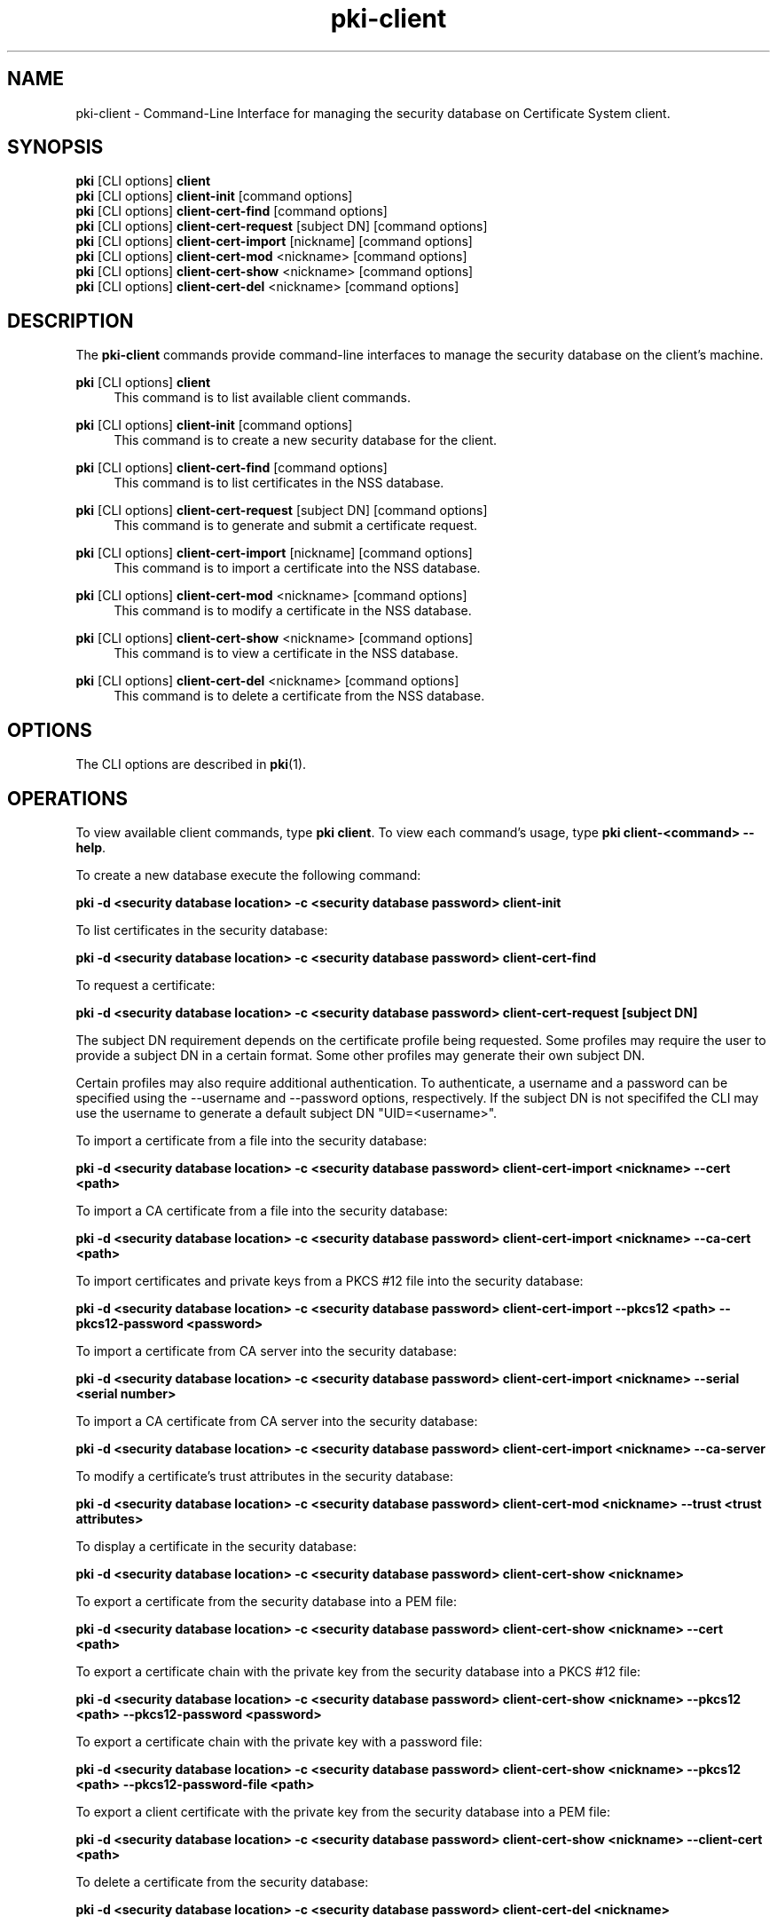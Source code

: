 .\" First parameter, NAME, should be all caps
.\" Second parameter, SECTION, should be 1-8, maybe w/ subsection
.\" other parameters are allowed: see man(7), man(1)
.TH pki-client 1 "May 5, 2014" "version 10.2" "PKI NSS Database Management Commands" Dogtag Team
.\" Please adjust this date whenever revising the man page.
.\"
.\" Some roff macros, for reference:
.\" .nh        disable hyphenation
.\" .hy        enable hyphenation
.\" .ad l      left justify
.\" .ad b      justify to both left and right margins
.\" .nf        disable filling
.\" .fi        enable filling
.\" .br        insert line break
.\" .sp <n>    insert n+1 empty lines
.\" for man page specific macros, see man(7)
.SH NAME
pki-client \- Command-Line Interface for managing the security database on Certificate System client.
.SH SYNOPSIS
.nf
\fBpki\fR [CLI options] \fBclient\fR
\fBpki\fR [CLI options] \fBclient-init\fR [command options]
\fBpki\fR [CLI options] \fBclient-cert-find\fR [command options]
\fBpki\fR [CLI options] \fBclient-cert-request\fR [subject DN] [command options]
\fBpki\fR [CLI options] \fBclient-cert-import\fR [nickname] [command options]
\fBpki\fR [CLI options] \fBclient-cert-mod\fR <nickname> [command options]
\fBpki\fR [CLI options] \fBclient-cert-show\fR <nickname> [command options]
\fBpki\fR [CLI options] \fBclient-cert-del\fR <nickname> [command options]
.fi

.SH DESCRIPTION
.PP
The \fBpki-client\fR commands provide command-line interfaces to manage the security database on the client's machine.
.PP
\fBpki\fR [CLI options] \fBclient\fR
.RS 4
This command is to list available client commands.
.RE
.PP
\fBpki\fR [CLI options] \fBclient-init\fR [command options]
.RS 4
This command is to create a new security database for the client.
.RE
.PP
\fBpki\fR [CLI options] \fBclient-cert-find\fR [command options]
.RS 4
This command is to list certificates in the NSS database.
.RE
.PP
\fBpki\fR [CLI options] \fBclient-cert-request\fR [subject DN] [command options]
.RS 4
This command is to generate and submit a certificate request.
.RE
.PP
\fBpki\fR [CLI options] \fBclient-cert-import\fR [nickname] [command options]
.RS 4
This command is to import a certificate into the NSS database.
.RE
.PP
\fBpki\fR [CLI options] \fBclient-cert-mod\fR <nickname> [command options]
.RS 4
This command is to modify a certificate in the NSS database.
.RE
.PP
\fBpki\fR [CLI options] \fBclient-cert-show\fR <nickname> [command options]
.RS 4
This command is to view a certificate in the NSS database.
.RE
.PP
\fBpki\fR [CLI options] \fBclient-cert-del\fR <nickname> [command options]
.RS 4
This command is to delete a certificate from the NSS database.
.RE

.SH OPTIONS
The CLI options are described in \fBpki\fR(1).

.SH OPERATIONS
To view available client commands, type \fBpki client\fP. To view each command's usage, type \fB pki client-<command> \-\-help\fP.

To create a new database execute the following command:

.B pki -d <security database location> -c <security database password> client-init

To list certificates in the security database:

.B pki -d <security database location> -c <security database password> client-cert-find

To request a certificate:

.B pki -d <security database location> -c <security database password> client-cert-request [subject DN]

The subject DN requirement depends on the certificate profile being requested.
Some profiles may require the user to provide a subject DN in a certain
format. Some other profiles may generate their own subject DN.

Certain profiles may also require additional authentication. To authenticate,
a username and a password can be specified using the --username and --password
options, respectively. If the subject DN is not specififed the CLI may use the
username to generate a default subject DN "UID=<username>".

To import a certificate from a file into the security database:

.B pki -d <security database location> -c <security database password> client-cert-import <nickname> --cert <path>

To import a CA certificate from a file into the security database:

.B pki -d <security database location> -c <security database password> client-cert-import <nickname> --ca-cert <path>

To import certificates and private keys from a PKCS #12 file into the security database:

.B pki -d <security database location> -c <security database password> client-cert-import --pkcs12 <path> --pkcs12-password <password>

To import a certificate from CA server into the security database:

.B pki -d <security database location> -c <security database password> client-cert-import <nickname> --serial <serial number>

To import a CA certificate from CA server into the security database:

.B pki -d <security database location> -c <security database password> client-cert-import <nickname> --ca-server

To modify a certificate's trust attributes in the security database:

.B pki -d <security database location> -c <security database password> client-cert-mod <nickname> --trust <trust attributes>

To display a certificate in the security database:

.B pki -d <security database location> -c <security database password> client-cert-show <nickname>

To export a certificate from the security database into a PEM file:

.B pki -d <security database location> -c <security database password> client-cert-show <nickname> --cert <path>

To export a certificate chain with the private key from the security database into a PKCS #12 file:

.B pki -d <security database location> -c <security database password> client-cert-show <nickname> --pkcs12 <path> --pkcs12-password <password>

To export a certificate chain with the private key with a password file:

.B pki -d <security database location> -c <security database password> client-cert-show <nickname> --pkcs12 <path> --pkcs12-password-file <path>

To export a client certificate with the private key from the security database into a PEM file:

.B pki -d <security database location> -c <security database password> client-cert-show <nickname> --client-cert <path>

To delete a certificate from the security database:

.B pki -d <security database location> -c <security database password> client-cert-del <nickname>

.SH AUTHORS
Ade Lee <alee@redhat.com>, Endi Dewata <edewata@redhat.com>, and Matthew Harmsen <mharmsen@redhat.com>.

.SH COPYRIGHT
Copyright (c) 2014 Red Hat, Inc. This is licensed under the GNU General Public License, version 2 (GPLv2). A copy of this license is available at http://www.gnu.org/licenses/old-licenses/gpl-2.0.txt.
